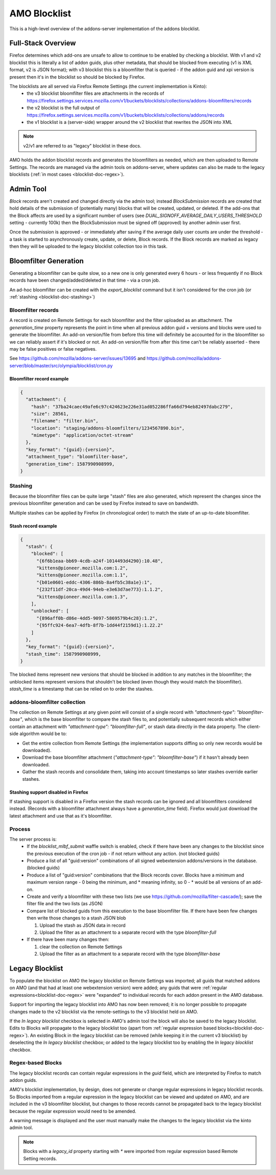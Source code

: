 #############
AMO Blocklist
#############

.. _blocklist-doc:

This is a high-level overview of the addons-server implementation of the addons blocklist.


===================
Full-Stack Overview
===================

.. _blocklist-doc-overview:

Firefox determines which add-ons are unsafe to allow to continue to be enabled by checking a blocklist.
With v1 and v2 blocklist this is literally a list of addon guids, plus other metadata, that should be blocked from executing (v1 is XML format, v2 is JSON format);
with v3 blocklist this is a bloomfilter that is queried - if the addon guid and xpi version is present then it's in the blocklist so should be blocked by Firefox.

The blocklists are all served via Firefox Remote Settings (the current implementation is Kinto):
 - the v3 blocklist bloomfilter files are attachments in the records of https://firefox.settings.services.mozilla.com/v1/buckets/blocklists/collections/addons-bloomfilters/records
 - the v2 blocklist is the full output of https://firefox.settings.services.mozilla.com/v1/buckets/blocklists/collections/addons/records
 - the v1 blocklist is a (server-side) wrapper around the v2 blocklist that rewrites the JSON into XML

.. note::
    v2/v1 are referred to as "legacy" blocklist in these docs.

AMO holds the addon blocklist records and generates the bloomfilters as needed, which are then uploaded to Remote Settings.
The records are managed via the admin tools on addons-server, where updates can also be made to the legacy blocklists (:ref:`in most cases <blocklist-doc-regex>`).


==========
Admin Tool
==========

.. _blocklist-doc-admin:

`Block` records aren't created and changed directly via the admin tool; instead `BlockSubmission` records are created that hold details of the submission of (potentially many) blocks that will be created, updated, or deleted.
If the add-ons that the Block affects are used by a significant number of users (see `DUAL_SIGNOFF_AVERAGE_DAILY_USERS_THRESHOLD` setting - currently 100k) then the BlockSubmission must be signed off (approved) by another admin user first.

Once the submission is approved - or immediately after saving if the average daily user counts are under the threshold - a task is started to asynchronously create, update, or delete, Block records.
If the Block records are marked as legacy then they will be uploaded to the legacy blocklist collection too in this task.


======================
Bloomfilter Generation
======================

.. _blocklist-doc-bloomfilter:

Generating a bloomfilter can be quite slow, so a new one is only generated every 6 hours - or less frequently if no Block records have been changed/added/deleted in that time - via a cron job.

An ad-hoc bloomfilter can be created with the `export_blocklist` command but it isn't considered for the cron job (or :ref:`stashing <blocklist-doc-stashing>`)

-------------------
Bloomfilter records
-------------------

.. _blocklist-doc-bloomfilter-records:

A record is created on Remote Settings for each bloomfilter and the filter uploaded as an attachment.  The `generation_time` property represents the point in time when all previous addon guid + versions and blocks were used to generate the bloomfilter.
An add-on version/file from before this time will definitely be accounted for in the bloomfilter so we can reliably assert if it's blocked or not.
An add-on version/file from after this time can't be reliably asserted - there may be false positives or false negatives.

See https://github.com/mozilla/addons-server/issues/13695 and https://github.com/mozilla/addons-server/blob/master/src/olympia/blocklist/cron.py


Bloomfilter record example
^^^^^^^^^^^^^^^^^^^^^^^^^^

.. code-block:: json

    {
      "attachment": {
        "hash": "37ba24caec49afe6c97c424623e226e31ad052286ffa66d794eb82497dabc279",
        "size": 28561,
        "filename": "filter.bin",
        "location": "staging/addons-bloomfilters/1234567890.bin",
        "mimetype": "application/octet-stream"
      },
      "key_format": "{guid}:{version}",
      "attachment_type": "bloomfilter-base",
      "generation_time": 1587990908999,
    }


--------
Stashing
--------

.. _blocklist-doc-stashing:

Because the bloomfilter files can be quite large "stash" files are also generated, which represent the changes since the previous bloomfilter generation and can be used by Firefox instead to save on bandwidth.

Multiple stashes can be applied by Firefox (in chronological order) to match the state of an up-to-date bloomfilter.


Stash record example
^^^^^^^^^^^^^^^^^^^^

.. code-block:: json

    {
      "stash": {
        "blocked": [
          "{6f6b1eaa-bb69-4cdb-a24f-1014493d4290}:10.48",
          "kittens@pioneer.mozilla.com:1.2",
          "kittens@pioneer.mozilla.com:1.1",
          "{b01e0601-eddc-4306-886b-8a4fb5c38a1e}:1",
          "{232f11df-20ca-49d4-94eb-e3e63d7ae773}:1.1.2",
          "kittens@pioneer.mozilla.com:1.3",
        ],
        "unblocked": [
          "{896aff0b-d86e-4dd5-9097-5869579b4c28}:1.2",
          "{95ffc924-6ea7-4dfb-8f7b-1dd44f2159d1}:1.22.2"
        ]
      },
      "key_format": "{guid}:{version}",
      "stash_time": 1587990908999,
    }

The blocked items represent new versions that should be blocked in addition to any matches in the bloomfilter; the unblocked items represent versions that shouldn't be blocked (even though they would match the bloomfilter).  `stash_time` is a timestamp that can be relied on to order the stashes.


-----------------------------
addons-bloomfilter collection
-----------------------------

.. _blocklist-doc-collection:

The collection on Remote Settings at any given point will consist of a single record with `"attachment-type": "bloomfilter-base"`, which is the base bloomfilter to compare the stash files to, and potentially subsequent records which either contain an attachment with `"attachment-type": "bloomfilter-full"`, or stash data directly in the data property.  The client-side algorithm would be to:

* Get the entire collection from Remote Settings (the implementation supports diffing so only new records would be downloaded).
* Download the base bloomfilter attachment (`"attachment-type": "bloomfilter-base"`) if it hasn't already been downloaded.
* Gather the stash records and consolidate them, taking into account timestamps so later stashes override earlier stashes.


Stashing support disabled in Firefox
^^^^^^^^^^^^^^^^^^^^^^^^^^^^^^^^^^^^

If stashing support is disabled in a Firefox version the stash records can be ignored and all bloomfilters considered instead.  (Records with a bloomfilter attachment always have a `generation_time` field).  Firefox would just download the latest attachment and use that as it's bloomfilter.


-------
Process
-------

.. _blocklist-doc-process:

The server process is:
 * If the `blocklist_mlbf_submit` waffle switch is enabled, check if there have been any changes to the blocklist since the previous execution of the cron job - if not return without any action.  (not blocked guids)
 * Produce a list of all "guid:version" combinations of all signed webextension addons/versions in the database.  (blocked guids)
 * Produce a list of "guid:version" combinations that the Block records cover.  Blocks have a minimum and maximum version range - 0 being the minimum, and * meaning infinity, so 0 - * would be all versions of an add-on.
 * Create and verify a bloomfilter with these two lists (we use https://github.com/mozilla/filter-cascade/); save the filter file and the two lists (as JSON)

 * Compare list of blocked guids from this execution to the base bloomfilter file. If there have been few changes then write those changes to a stash JSON blob

   #. Upload the stash as JSON data in record
   #. Upload the filter as an attachment to a separate record with the type `bloomfilter-full`
 * If there have been many changes then:

   #. clear the collection on Remote Settings
   #. Upload the filter as an attachment to a separate record with the type `bloomfilter-base`


================
Legacy Blocklist
================

.. _blocklist-doc-legacy:

To populate the blocklist on AMO the legacy blocklist on Remote Settings was imported; all guids that matched addons on AMO (and that had at least one webextension version) were added; any guids that were :ref:`regular expressions<blocklist-doc-regex>` were "expanded" to individual records for each addon present in the AMO database.

Support for importing the legacy blocklist into AMO has now been removed; it is no longer possible to propagate changes made to the v2 blocklist via the remote-settings to the v3 blocklist held on AMO.

If the `In legacy blocklist` checkbox is selected in AMO's admin tool the block will also be saved to the legacy blocklist.
Edits to Blocks will propagate to the legacy blocklist too (apart from :ref:`regular expression based blocks<blocklist-doc-regex>`).
An existing Block in the legacy blocklist can be removed (while keeping it in the current v3 blocklist) by deselecting the `In legacy blocklist` checkbox; or added to the legacy blocklist too by enabling the `In legacy blocklist` checkbox.


------------------
Regex-based Blocks
------------------

.. _blocklist-doc-regex:

The legacy blocklist records can contain regular expressions in the `guid` field, which are interpreted by Firefox to match addon guids.

AMO's blocklist implementation, by design, does not generate or change regular expressions in legacy blocklist records.
So Blocks imported from a regular expression in the legacy blocklist can be viewed and updated on AMO, and are included in the v3 bloomfilter blocklist, but changes to those records cannot be propagated back to the legacy blocklist because the regular expression would need to be amended.

A warning message is displayed and the user must manually make the changes to the legacy blocklist via the kinto admin tool.

.. note::
    Blocks with a `legacy_id` property starting with `*` were imported from regular expression based Remote Setting records.
